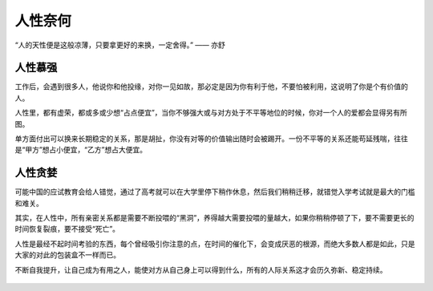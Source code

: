 .. post:: Dec 26, 2020
   :tags: 人性, 慕强, 贪婪
   :author: Qitas
   :location: CDU

人性奈何
================

“人的天性便是这般凉薄，只要拿更好的来换，一定舍得。”            —— 亦舒


.. figure:: /imges/201.jpg
   :width: 100%
   :align: center


人性慕强
----------------

工作后，会遇到很多人，他说你和他投缘，对你一见如故，那必定是因为你有利于他，不要怕被利用，这说明了你是个有价值的人。

人性里，都有虚荣，都或多或少想“占点便宜”，当你不够强大或与对方处于不平等地位的时候，你对一个人的爱都会显得另有所图。

单方面付出可以换来长期稳定的关系，那是胡扯，你没有对等的价值输出随时会被踢开。一份不平等的关系还能苟延残喘，往往是“甲方”想占小便宜，“乙方”想占大便宜。

人性贪婪
----------------

可能中国的应试教育会给人错觉，通过了高考就可以在大学里停下稍作休息，然后我们稍稍迁移，就错觉入学考试就是最大的门槛和难关。

其实，在人性中，所有亲密关系都是需要不断投喂的“黑洞”，养得越大需要投喂的量越大，如果你稍稍停顿了下，要不需要更长的时间恢复裂痕，要不接受“死亡”。

人性是最经不起时间考验的东西，每个曾经吸引你注意的点，在时间的催化下，会变成厌恶的根源，而绝大多数人都是如此，只是大家的对此的包装盒不一样而已。

不断自我提升，让自己成为有用之人，能使对方从自己身上可以得到什么，所有的人际关系这才会历久弥新、稳定持续。


.. figure:: /_static/weixin.jpg
   :align: center


